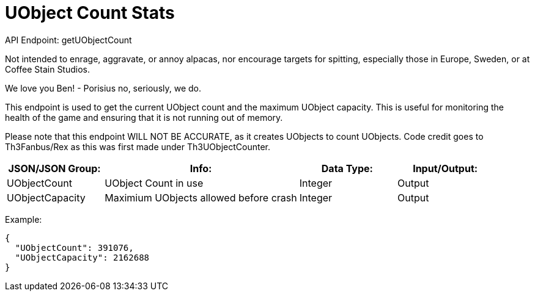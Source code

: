 = UObject Count Stats

:url-repo: https://www.github.com/porisius/FicsitRemoteMonitoring

API Endpoint: getUObjectCount +

Not intended to enrage, aggravate, or annoy alpacas, nor encourage targets for spitting, especially those in Europe, Sweden, or at Coffee Stain Studios.

We love you Ben! - Porisius
no, seriously, we do.

This endpoint is used to get the current UObject count and the maximum UObject capacity. This is useful for monitoring the health of the game and ensuring that it is not running out of memory.

Please note that this endpoint WILL NOT BE ACCURATE, as it creates UObjects to count UObjects. Code credit goes to Th3Fanbus/Rex as this was first made under Th3UObjectCounter.

[cols="1,2,1,1"]
|===
|JSON/JSON Group: |Info: |Data Type: |Input/Output:

|UObjectCount
|UObject Count in use
|Integer
|Output

|UObjectCapacity
|Maximium UObjects allowed before crash
|Integer
|Output

|===

Example:
[source,json]
-----------------
{
  "UObjectCount": 391076,
  "UObjectCapacity": 2162688
}
-----------------